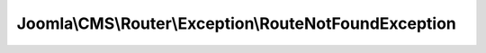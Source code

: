 ------------------------------------------------------
Joomla\\CMS\\Router\\Exception\\RouteNotFoundException
------------------------------------------------------

.. php:namespace: Joomla\\CMS\\Router\\Exception

.. php:class:: RouteNotFoundException

    Exception class defining an error for a missing route

    .. php:attr:: message

        :scope: protected

    .. php:attr:: code

        :scope: protected

    .. php:attr:: file

        :scope: protected

    .. php:attr:: line

        :scope: protected

    .. php:method:: __construct($message = '', $code = 404, Exception $previous = null)

        Constructor

        :param $message:
        :param $code:
        :type $previous: Exception
        :param $previous:

    .. php:method:: __clone()

    .. php:method:: __wakeup()

    .. php:method:: getMessage()

    .. php:method:: getCode()

    .. php:method:: getFile()

    .. php:method:: getLine()

    .. php:method:: getTrace()

    .. php:method:: getPrevious()

    .. php:method:: getTraceAsString()

    .. php:method:: __toString()
